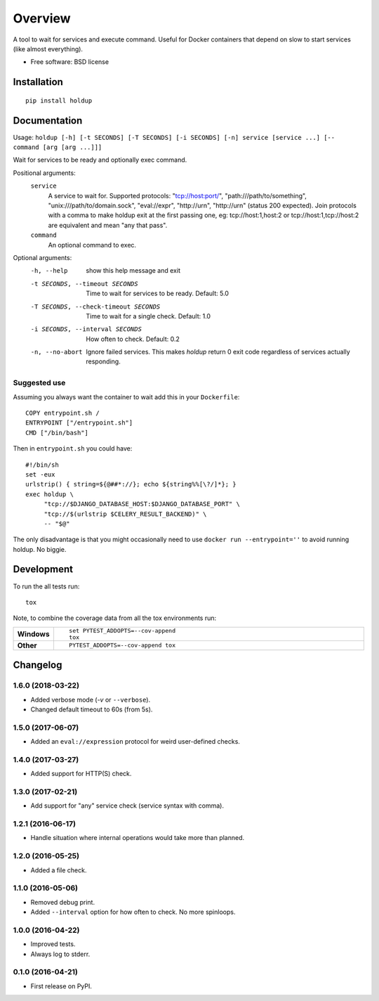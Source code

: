 ========
Overview
========



A tool to wait for services and execute command. Useful for Docker containers that depend on slow to start services
(like almost everything).

* Free software: BSD license

Installation
============

::

    pip install holdup

Documentation
=============

Usage: ``holdup [-h] [-t SECONDS] [-T SECONDS] [-i SECONDS] [-n] service [service ...] [-- command [arg [arg ...]]]``

Wait for services to be ready and optionally exec command.

Positional arguments:
  ``service``
    A service to wait for. Supported protocols:
    "tcp://host:port/", "path:///path/to/something",
    "unix:///path/to/domain.sock", "eval://expr",
    "http://urn", "http://urn" (status 200 expected). Join
    protocols with a comma to make holdup exit at the
    first passing one, eg: tcp://host:1,host:2 or
    tcp://host:1,tcp://host:2 are equivalent and mean "any
    that pass".

  ``command``
    An optional command to exec.

Optional arguments:
  -h, --help            show this help message and exit
  -t SECONDS, --timeout SECONDS
                        Time to wait for services to be ready. Default: 5.0
  -T SECONDS, --check-timeout SECONDS
                        Time to wait for a single check. Default: 1.0
  -i SECONDS, --interval SECONDS
                        How often to check. Default: 0.2
  -n, --no-abort        Ignore failed services. This makes `holdup` return 0
                        exit code regardless of services actually responding.

Suggested use
-------------

Assuming you always want the container to wait add this in your ``Dockerfile``::

    COPY entrypoint.sh /
    ENTRYPOINT ["/entrypoint.sh"]
    CMD ["/bin/bash"] 

Then in ``entrypoint.sh`` you could have::

    #!/bin/sh
    set -eux
    urlstrip() { string=${@##*://}; echo ${string%%[\?/]*}; }
    exec holdup \
         "tcp://$DJANGO_DATABASE_HOST:$DJANGO_DATABASE_PORT" \
         "tcp://$(urlstrip $CELERY_RESULT_BACKEND)" \
         -- "$@"

The only disadvantage is that you might occasionally need to use ``docker run --entrypoint=''`` to avoid running holdup. No biggie.

Development
===========

To run the all tests run::

    tox

Note, to combine the coverage data from all the tox environments run:

.. list-table::
    :widths: 10 90
    :stub-columns: 1

    - - Windows
      - ::

            set PYTEST_ADDOPTS=--cov-append
            tox

    - - Other
      - ::

            PYTEST_ADDOPTS=--cov-append tox


Changelog
=========


1.6.0 (2018-03-22)
------------------

* Added verbose mode (`-v` or ``--verbose``).
* Changed default timeout to 60s (from 5s).

1.5.0 (2017-06-07)
------------------

* Added an ``eval://expression`` protocol for weird user-defined checks.

1.4.0 (2017-03-27)
------------------

* Added support for HTTP(S) check.

1.3.0 (2017-02-21)
------------------

* Add support for "any" service check (service syntax with comma).

1.2.1 (2016-06-17)
------------------

* Handle situation where internal operations would take more than planned.

1.2.0 (2016-05-25)
------------------

* Added a file check.

1.1.0 (2016-05-06)
------------------

* Removed debug print.
* Added ``--interval`` option for how often to check. No more spinloops.

1.0.0 (2016-04-22)
------------------

* Improved tests.
* Always log to stderr.

0.1.0 (2016-04-21)
------------------

* First release on PyPI.


